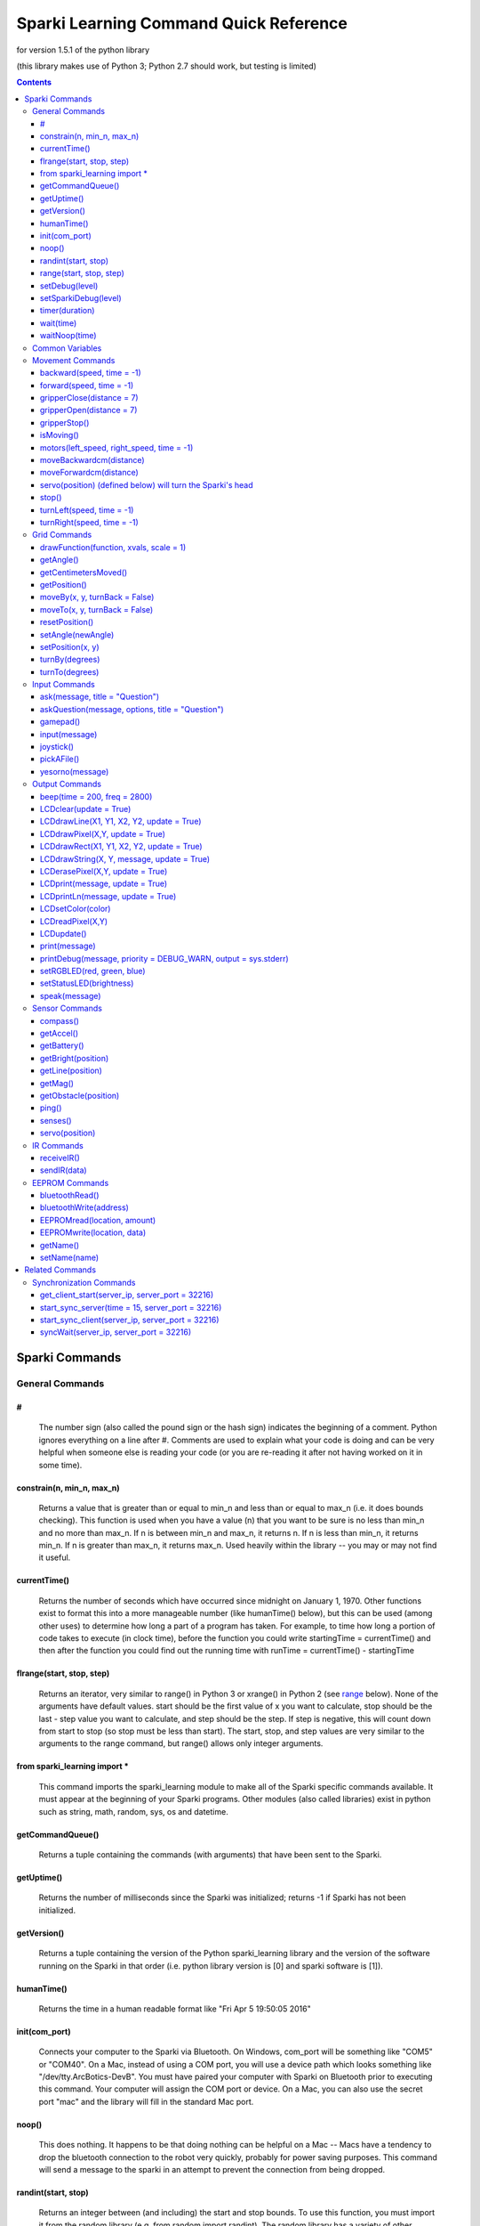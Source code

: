 ﻿======================================================
Sparki Learning Command Quick Reference
======================================================

for version 1.5.1 of the python library

(this library makes use of Python 3; Python 2.7 should work, but testing is limited)

.. contents:: Contents


Sparki Commands
===================================


General Commands
-----------------------------------



#
~~~~~~~~~~~~~~~~~~~~~~~~~~~~~~~~~~~
	The number sign (also called the pound sign or the hash sign) indicates the beginning of a comment. Python ignores everything on a line after #. Comments are used to explain what your code is doing and can be very helpful when someone else is reading your code (or you are re-reading it after not having worked on it in some time).

	

constrain(n, min_n, max_n)
~~~~~~~~~~~~~~~~~~~~~~~~~~~~~~~~~~~
	Returns a value that is greater than or equal to min_n and less than or equal to max_n (i.e. it does bounds checking). This function is used when you have a value (n) that you want to be sure is no less than min_n and no more than max_n. If n is between min_n and max_n, it returns n. If n is less than min_n, it returns min_n. If n is greater than max_n, it returns max_n. Used heavily within the library -- you may or may not find it useful.

	

currentTime()
~~~~~~~~~~~~~~~~~~~~~~~~~~~~~~~~~~~
	Returns the number of seconds which have occurred since midnight on January 1, 1970. Other functions exist to format this into a more manageable number (like humanTime() below), but this can be used (among other uses) to determine how long a part of a program has taken. For example, to time how long a portion of code takes to execute (in clock time), before the function you could write startingTime = currentTime() and then after the function you could find out the running time with runTime = currentTime() - startingTime



flrange(start, stop, step)
~~~~~~~~~~~~~~~~~~~~~~~~~~~~~~~~~~~
	Returns an iterator, very similar to range() in Python 3 or xrange() in Python 2 (see range_ below). None of the arguments have default values. start should be the first value of x you want to calculate, stop should be the last - step value you want to calculate, and step should be the step. If step is negative, this will count down from start to stop (so stop must be less than start). The start, stop, and step values are very similar to the arguments to the range command, but range() allows only integer arguments.


	
from sparki_learning import *
~~~~~~~~~~~~~~~~~~~~~~~~~~~~~~~~~~~
	This command imports the sparki_learning module to make all of the Sparki specific commands available. It must appear at the beginning of your Sparki programs. Other modules (also called libraries) exist in python such as string, math, random, sys, os and datetime. 



getCommandQueue()
~~~~~~~~~~~~~~~~~~~~~~~~~~~~~~~~~~~
	Returns a tuple containing the commands (with arguments) that have been sent to the Sparki.



getUptime()
~~~~~~~~~~~~~~~~~~~~~~~~~~~~~~~~~~~
	Returns the number of milliseconds since the Sparki was initialized; returns -1 if Sparki has not been initialized.



getVersion()
~~~~~~~~~~~~~~~~~~~~~~~~~~~~~~~~~~~
	Returns a tuple containing the version of the Python sparki_learning library and the version of the software running on the Sparki in that order (i.e. python library version is [0] and sparki software is [1]).



humanTime()
~~~~~~~~~~~~~~~~~~~~~~~~~~~~~~~~~~~
	Returns the time in a human readable format like "Fri Apr 5 19:50:05 2016"



init(com_port)
~~~~~~~~~~~~~~~~~~~~~~~~~~~~~~~~~~~
	Connects your computer to the Sparki via Bluetooth. On Windows, com_port will be something like "COM5" or "COM40". On a Mac, instead of using a COM port, you will use a device path which looks something like "/dev/tty.ArcBotics-DevB". You must have paired your computer with Sparki on Bluetooth prior to executing this command. Your computer will assign the COM port or device. On a Mac, you can also use the secret port "mac" and the library will fill in the standard Mac port.

	
	
noop()
~~~~~~~~~~~~~~~~~~~~~~~~~~~~~~~~~~~
	This does nothing. It happens to be that doing nothing can be helpful on a Mac -- Macs have a tendency to drop the bluetooth connection to the robot very quickly, probably for power saving purposes. This command will send a message to the sparki in an attempt to prevent the connection from being dropped. 



randint(start, stop)
~~~~~~~~~~~~~~~~~~~~~~~~~~~~~~~~~~~
	Returns an integer between (and including) the start and stop bounds. To use this function, you must import it from the random library (e.g. from random import randint). The random library has a variety of other functions to generate (semi-)random numbers. Full documentation may be found at https://docs.python.org/3/library/random.html

.. _range:

range(start, stop, step)
~~~~~~~~~~~~~~~~~~~~~~~~~~~~~~~~~~~
	Returns a list of integers from start to stop by step. start is the number at which the range begins. The range ends one value before stop. The range counts by step. For example, if step is 2, range counts by twos. start and step are optional. start defaults to 0 and step defaults to 1. This command is built in to Python, with full documentation at https://docs.python.org/3/library/stdtypes.html#typesseq-range . In Python 2, you should use the xrange() function instead with full documentation at https://docs.python.org/2.7/library/functions.html#xrange



setDebug(level)
~~~~~~~~~~~~~~~~~~~~~~~~~~~~~~~~~~~
	Sets the level of debug output for the python library. Possible values (from least verbose to most verbose) are DEBUG_ALWAYS, DEBUG_CRITICAL, DEBUG_ERROR, DEBUG_WARN, DEBUG_INFO, DEBUG_DEBUG. The DEBUG levels are constant integer values defined in the sparki_learning library. The default is DEBUG_WARN, which is a fairly sane level of verbosity. DEBUG_INFO will give a message each time a function is entered. DEBUG_DEBUG will output all messages to and from the robot as well. 



setSparkiDebug(level)
~~~~~~~~~~~~~~~~~~~~~~~~~~~~~~~~~~~
	Sets the level of debug output for the Sparki itself library. The SPARKI_DEBUGS capability must be set to True (and it is False for all "standard" versions of the Sparki library to save memory on the Sparki). Possible values (from least verbose to most verbose) are DEBUG_ALWAYS, DEBUG_CRITICAL, DEBUG_ERROR, DEBUG_WARN, DEBUG_INFO, DEBUG_DEBUG. The DEBUG levels are constant integer values defined in the sparki_learning library. The default is DEBUG_WARN, which is a fairly sane level of verbosity. Messages will be displayed on the Sparki's LCD. You probably never will use this function.


	
	
timer(duration)
~~~~~~~~~~~~~~~~~~~~~~~~~~~~~~~~~~~
	Generator which returns (yields) the amount of time which has passed since it was first called. Ends when the time of the original call plus the duration is greater than the current time. In practice, this function is usually used to create a for loop which executes for duration. (e.g. for x in timer(120): [insert code you want to run for 120 seconds])


	
wait(time)
~~~~~~~~~~~~~~~~~~~~~~~~~~~~~~~~~~~
	Waits time seconds before moving to the next command.

	

waitNoop(time)
~~~~~~~~~~~~~~~~~~~~~~~~~~~~~~~~~~~
	Waits time seconds before moving to the next command, and sends noops to the robot every second in order to prevent a timeout. On a Mac, this may be a better command to use than wait, but it will also be less accurate as to the amount of time waited.



Common Variables
-----------------------------------
Several commands in the myro module use variables for speed and time, including motors(), forward(), backward(), turnLeft(), and turnRight(). wait() makes use only of time. message is used for output and some input functions. file is used for reading data from files and saving data to them.

.. _distance:

distance - a float number of centimeters.

.. _file:

file - a string value containing an absolute path to a file, or a relative path from the directory where IDLE resides. An absolute path on Windows looks like "C:\\Music\\musicfile.wav" and on Mac looks like "/home/music/musicfile.wav". Even on Windows, the backslashes may appear as front slashes. 

.. _message:

message - a value to be output such as a literal string like "Hello, World", a variable, or a combination. If you want message to be a literal string, remember to enclose the string in quotation marks. If you are combining a string plus a numeric value, you need to convert the numeric value to a string using the str() function. For example, if count were a variable which holds the iteration number of a loop, message could be "I am on iteration number " + str(count). In the two special cases of `print(message)`_ and `speak(message)`_, message may actually be multiple arguments instead of a string. That is, in the case of those two functions only, you can do something like print("Hello", 2, "you") or speak("Hello", 2, "you").

.. _speed:

speed - a value between -1 and 1. Any value less than -1 will be made -1; any value more than 1 will be made 1. A value of 1 means to turn the wheels at full power. A value of -1 means to turn the wheels in the opposite direction at full power. Decimal values mean to use proportionately less than full power (so .5 is half power).

.. _time:

time - the time in seconds to perform the action. Fractional values will perform for fractional seconds. A value of -1 means to perform the action forever. If time is optional for a command, the value defaults to -1 (meaning that if you omit time, the robot performs the command until you tell it to `stop()`_).




Movement Commands
-----------------------------------
In addition to the below, the `Grid Commands`_ also move the robot.


backward(speed, time = -1)
~~~~~~~~~~~~~~~~~~~~~~~~~~~~~~~~~~~
	Move the robot backward at speed_ speed for time_ seconds. time is optional and may be omitted. See the section on `Common Variables`_ for an explanation of speed and time.



forward(speed, time = -1)
~~~~~~~~~~~~~~~~~~~~~~~~~~~~~~~~~~~
	Move the robot forward at speed_ speed for time_ seconds. time is optional and may be omitted. See the section on `Common Variables`_ for an explanation of speed and time.



gripperClose(distance = 7)
~~~~~~~~~~~~~~~~~~~~~~~~~~~~~~~~~~~
	Closes the gripper on the robot distance_ centimeters. distance is optional and may be omitted -- if omitted, the gripper will be totally closed. 



gripperOpen(distance = 7)
~~~~~~~~~~~~~~~~~~~~~~~~~~~~~~~~~~~
	Opens the gripper on the robot distance_ centimeters. distance is optional and may be omitted -- if omitted, the gripper will be totally opened. 



gripperStop()
~~~~~~~~~~~~~~~~~~~~~~~~~~~~~~~~~~~
	Stops the gripper motor. 



isMoving()
~~~~~~~~~~~~~~~~~~~~~~~~~~~~~~~~~~~
	Returns True if the Python library thinks the Sparki's wheel motors are turning. Note that this is a guess and errors or connection problems could throw this off.



motors(left_speed, right_speed, time = -1)
~~~~~~~~~~~~~~~~~~~~~~~~~~~~~~~~~~~~~~~~~~~~~~~~~~~
	Starts the robot's wheel motors. The left wheel will move at left_speed. The right wheel will move at right_speed. The wheels will move for time_ seconds. time is optional and may be omitted. left_speed and right_speed are speed_ variables, and time is a time_ variable, as defined in the section on `Common Variables`_.



moveBackwardcm(distance)
~~~~~~~~~~~~~~~~~~~~~~~~~~~~~~~~~~~
	Moves the robot backward distance_ centimeters. 



moveForwardcm(distance)
~~~~~~~~~~~~~~~~~~~~~~~~~~~~~~~~~~~
	Moves the robot backward distance_ centimeters. 

	
`servo(position)`_ (defined below) will turn the Sparki's head
~~~~~~~~~~~~~~~~~~~~~~~~~~~~~~~~~~~~~~~~~~~~~~~~~~~~~~~~~~~~~~~~~~~~~~~~~


stop()
~~~~~~~~~~~~~~~~~~~~~~~~~~~~~~~~~~~
	Stops the robot's motors immediately. Only necessary if the robot is presently in motion (e.g. for the motors() or move() commands).



turnLeft(speed, time = -1)
~~~~~~~~~~~~~~~~~~~~~~~~~~~~~~~~~~~
	Turn the robot left at speed_ speed for time_ seconds. time is optional and may be omitted. See the section on `Common Variables`_ for an explanation of speed and time.



turnRight(speed, time = -1)
~~~~~~~~~~~~~~~~~~~~~~~~~~~~~~~~~~~
	Turn the robot right at speed_ speed for time_ seconds. time is optional and may be omitted. See the section on `Common Variables`_ for an explanation of speed and time.




Grid Commands
-----------------------------------
The grid commands implement a pseudo-coordinate plane for use with the Sparki. When you turn the robot on, the robot is assumed to be a 0,0 and facing the positive direction on the y axis. You can use the moveTo() commands to move to a specific point on the grid. Each integer position on the grid is 1cm from the next or previous integer position. For example, 0,1 would be 1cm forward from the starting position of the robot. The robot only updates its grid position when using the grid commands. For example, if you used forward(1,1), that would not update the grid position. If you want to ensure the robot stays somewhere on the grid, only use grid movement commands. If you don't care about the grid position, mixing commands is perfectly fine!



drawFunction(function, xvals, scale = 1)
~~~~~~~~~~~~~~~~~~~~~~~~~~~~~~~~~~~~~~~~~~~~~~~~~~~
	This is a complicated function. drawFunction() draws the function given by the function argument on the coordinate plane. The function argument should be a lambda function. The lambda function given should return the value of the y coordinate given the x. For example, lambda x: x**2 given as the function would graph y=x2. xvals should be an iterator of the values of x you want to use. You may find the flrange() function helpful. For example, drawFunction( lambda x: math.sin(x), flrange(-2, 2.1, .1) ) would draw the sin x from -2 to 2 going a tenth at a time. scale increases the size of the drawing for visibility. 



getAngle()
~~~~~~~~~~~~~~~~~~~~~~~~~~~~~~~~~~~
	Return the number of degrees that Sparki has turned using the turnBy() command, or since setAngle() was last called. turnRight(), turnLeft() and motors() do not update the angle. Increases on positive angle turns and decreases on negative angle turns.



getCentimetersMoved()
~~~~~~~~~~~~~~~~~~~~~~~~~~~~~~~~~~~
	Returns the float number of centimeters Sparki has moved using moveForwardcm(), moveBackwardcm(), and the grid commands. Always increases.
	


getPosition()
~~~~~~~~~~~~~~~~~~~~~~~~~~~~~~~~~~~
	Return Sparki's current position on the grid as a list. The x position is the first element of the list (i.e. [0]) and the y position is the second element of the list (i.e. [1]).



moveBy(x, y, turnBack = False)
~~~~~~~~~~~~~~~~~~~~~~~~~~~~~~~~~~~
	Move the robot to grid position x, y as though the current position were 0,0. For example, if the robot is at 3,4, moveBy(1,1) would move Sparki to 4,5. If turnBack is True (not the default), the robot will turn back to the heading it was on prior to the command.



moveTo(x, y, turnBack = False)
~~~~~~~~~~~~~~~~~~~~~~~~~~~~~~~~~~~
	Move the robot to grid position x, y. If turnBack is True (not the default), the robot will turn back to the heading it was on prior to the command.



resetPosition()
~~~~~~~~~~~~~~~~~~~~~~~~~~~~~~~~~~~
	Sets Sparki's current position on the grid to 0,0 and its angle to 0. The same as calling setAngle(0) and setPosition(0,0). Does not move the robot.



setAngle(newAngle)
~~~~~~~~~~~~~~~~~~~~~~~~~~~~~~~~~~~
	Sets the number of degrees that Sparki has turned, which is used by moveBy() and moveTo(). When Sparki is initialized, the angle is 0, so to reset the angle as though the robot were just turned on, use setAngle(0). newAngle defaults to 0. turnRight(), turnLeft() and motors() do not update the angle. Does not move Sparki - if you want to turn to an angle relative to the robot's starting position, use turnTo(); if you want to turn to an angle relative to the robot's current position, use turnBy() 



setPosition(x, y)
~~~~~~~~~~~~~~~~~~~~~~~~~~~~~~~~~~~
	Sets Sparki's current position on the grid. Does not move the robot.



turnBy(degrees)
~~~~~~~~~~~~~~~~~~~~~~~~~~~~~~~~~~~
	Turns the robot by a number of degrees. degrees can be any number. A negative degrees turns the robot left (counterclockwise). A positive degrees turns the robot right (clockwise). Note that this behavior is different than the Myro library - for the Myro library, a negative value turns right (clockwise).



turnTo(degrees)
~~~~~~~~~~~~~~~~~~~~~~~~~~~~~~~~~~~
	Turns the robot to the specified heading relative to the value returned by getAngle(). degrees can be any number greater than or equal to 0 and less than 360. A value greater than or equal to 360 or less than 0 will be wrapped around. When the robot is initialized, that heading is defined as 0.




Input Commands
-----------------------------------
Several of the commands (ask(), askQuestion(), joystick(), pickAFile() and yesorno()) will create GUI windows if tkinter is available. If it is not, the library will fall back to pure text.



ask(message, title = "Question")
~~~~~~~~~~~~~~~~~~~~~~~~~~~~~~~~~~~
	Creates window with message. User is allowed to input a response. Returns the user's response. See the section on Common Variables for an explanation of message. title is optional and defaults to "Question". (Note that if this appears to do nothing, the window with the output may be hidden behind other windows.)



askQuestion(message, options, title = "Question")
~~~~~~~~~~~~~~~~~~~~~~~~~~~~~~~~~~~~~~~~~~~~~~~~~~~
	Creates window with message, with buttons labeled with options. options must be a list of strings. Returns the user's response. See the section on Common Variables for an explanation of message. Loops until user gives a value in options. title is optional and defaults to "Question". (Note that if this appears to do nothing, the window with the output may be hidden behind other windows.)



gamepad()
~~~~~~~~~~~~~~~~~~~~~~~~~~~~~~~~~~~
	Control Sparki using the remote control. The Sparki will not accept commands while it is under remote control. Press + or - on the remote to end remote control.



input(message)
~~~~~~~~~~~~~~~~~~~~~~~~~~~~~~~~~~~
	Prints message to the shell. User is allowed to input a response. Returns the user's response. See the section on Common Variables for an explanation of message. This command is built in to Python.  The full documentation is available at python.org at https://docs.python.org/3/library/functions.html#input 



joystick()
~~~~~~~~~~~~~~~~~~~~~~~~~~~~~~~~~~~
	Control Sparki using a GUI window. Allows movement and opening and closing of the gripper. (Note that if this appears to do nothing, the window with the output may be hidden behind other windows.)



pickAFile()
~~~~~~~~~~~~~~~~~~~~~~~~~~~~~~~~~~~
	Creates window with a file dialog so that the user can pick a file. Might be useful for reading from or saving to a file.



yesorno(message)
~~~~~~~~~~~~~~~~~~~~~~~~~~~~~~~~~~~
	Creates window with message, with buttons labeled with "yes" and "no". Returns the user's response (which will be either "yes" or "no"). See the section on Common Variables for an explanation of message.




Output Commands
-----------------------------------



beep(time = 200, freq = 2800)
~~~~~~~~~~~~~~~~~~~~~~~~~~~~~~~~~~~
	Plays a tone at freq for time milliseconds through the Sparki. Both are optional (freq defaults to 2800 and time to 200). A list of common frequencies can be found at http://en.wikipedia.org/wiki/Piano_key_frequencies. 



LCDclear(update = True)
~~~~~~~~~~~~~~~~~~~~~~~~~~~~~~~~~~~
	Clears (makes blank) Sparki's LCD. Note that you must call LCDupdate() to display the message once it's printed if you set update to False.



LCDdrawLine(X1, Y1, X2, Y2, update = True)
~~~~~~~~~~~~~~~~~~~~~~~~~~~~~~~~~~~~~~~~~~~~~~~~~~~
	Draws a line from X1, Y1 to X2, Y2 on the LCD. The X coordinates can be from 0 to 127. The Y coordinates can be from 0 to 63. Note that you must call LCDupdate() to display the line once it's drawn if you set update to False.



LCDdrawPixel(X,Y, update = True)
~~~~~~~~~~~~~~~~~~~~~~~~~~~~~~~~~~~
	Draws the pixel at X, Y on the LCD. The X coordinate can be from 0 to 127. The Y coordinate can be from 0 to 63. Note that you must call LCDupdate() to display the dot once it's drawn if you set update to False.



LCDdrawRect(X1, Y1, X2, Y2, update = True)
~~~~~~~~~~~~~~~~~~~~~~~~~~~~~~~~~~~~~~~~~~~~~~~~~~~
	Draws a rectangle having opposite corners at X1, Y1 and X2, Y2 on the LCD. The X coordinates can be from 0 to 127. The Y coordinates can be from 0 to 63. Note that you must call LCDupdate() to display the line once it's drawn if you set update to False.



LCDdrawString(X, Y, message, update = True)
~~~~~~~~~~~~~~~~~~~~~~~~~~~~~~~~~~~~~~~~~~~~~~~~~~~
	Prints message to the LCD on the back of Sparki at the X, Y coordinate given. X is the pixel to begin the drawing -- can be from 0 to 121. Y is the line to begin the drawing -- can be from 0 to 7. Note that you must call LCDupdate() to display the message once it's printed if you set update to False.



LCDerasePixel(X,Y, update = True)
~~~~~~~~~~~~~~~~~~~~~~~~~~~~~~~~~~~
	Erases the pixel at X, Y on the LCD. The X coordinate can be from 0 to 127. The Y coordinate can be from 0 to 63. Note that you must call LCDupdate() to display the dot once it's drawn if you set update to False.


	
LCDprint(message, update = True)
~~~~~~~~~~~~~~~~~~~~~~~~~~~~~~~~~~~
	Prints message to the LCD on the back of Sparki. See the section on Common Variables for an explanation of message. Note that you must call LCDupdate() to display the message once it's printed if you set update to False.



LCDprintLn(message, update = True)
~~~~~~~~~~~~~~~~~~~~~~~~~~~~~~~~~~~
	Prints message to the LCD on the back of Sparki, and go to the next line. See the section on Common Variables for an explanation of message. Note that you must call LCDupdate() to display the message once it's printed if you set update to False.



LCDsetColor(color)
~~~~~~~~~~~~~~~~~~~~~~~~~~~~~~~~~~~
	Sets the drawing color of the LCD command. Can be used to erase previously drawn things. color of 0 is black, and that's how it starts. color of 1 is white, and would erase things that are black.



LCDreadPixel(X,Y)
~~~~~~~~~~~~~~~~~~~~~~~~~~~~~~~~~~~
	Returns True if the color of the pixel at X, Y on the LCD is black; otherwise returns False. The X coordinate can be from 0 to 127. The Y coordinate can be from 0 to 63.



LCDupdate()
~~~~~~~~~~~~~~~~~~~~~~~~~~~~~~~~~~~
	Updates the Sparki's LCD with anything new you've printed to it since the last update.



print(message)
~~~~~~~~~~~~~~~~~~~~~~~~~~~~~~~~~~~
	Prints message to the computer screen. See the section on Common Variables for an explanation of message. print() is built in to Python and has other useful options, but they go beyond what you're likely to encounter routinely. The full documentation is available at python.org at https://docs.python.org/3/library/functions.html#print


	
printDebug(message, priority = DEBUG_WARN, output = sys.stderr)
~~~~~~~~~~~~~~~~~~~~~~~~~~~~~~~~~~~~~~~~~~~~~~~~~~~~~~~~~~~~~~~~~~~~~~
	Prints message to output if the current debug level (set by `setDebug(level)`_ and defaulting to DEBUG_WARN) is greater than or equal to priority. output defaults to standard error. Included for convenience of writing your own functions. message must be a string (i.e. message does not accept multiple arguments like speak or print).
	

	
setRGBLED(red, green, blue)
~~~~~~~~~~~~~~~~~~~~~~~~~~~~~~~~~~~
	Sets the RGB LED to red, green, blue, where each value is a number from 0 to 100. For example, [100, 0, 0] would turn the light fully red, [0, 100, 0] would be fully green, and [0, 0, 100] would be fully blue. The values can be mixed to make most colors. Hardware limitations prevent this function from working to its full capability. The LED simply cannot display all values, and in particular cannot display values where red is equal to the other values. If you want to display "white", Arcbotics recommends values of 60,100,90 -- the library contains suggested values for other colors in the setRGBLED function code.



setStatusLED(brightness)
~~~~~~~~~~~~~~~~~~~~~~~~~~~~~~~~~~~
	Sets the status LED to brightness, where brightness is a number from 0 to 100. For the "standard" versions of the Sparki software, the status LED is illuminated when the robot is processing a command, and turned off when it is not, so this is of limited use.


	
speak(message)
~~~~~~~~~~~~~~~~~~~~~~~~~~~~~~~~~~~
	Speaks the given message. Can be given an argument like print -- e.g. speak("Hello", 2, "you") should work as well as speak("Hello to you"). *Relies on operating system features, not python -- only implemented for Mac and Windows.* On Windows, this command may create a window which is open briefly during the actual speech. The speak function is implemented with a hack and may be unreliable.




Sensor Commands
-----------------------------------



compass()
~~~~~~~~~~~~~~~~~~~~~~~~~~~~~~~~~~~
	Returns Sparki's current compass heading. *Inaccurate*



getAccel()
~~~~~~~~~~~~~~~~~~~~~~~~~~~~~~~~~~~
	Returns the current values of Sparki's 3 accelerometers in a list. Accelerometers measure acceleration (primarily due to gravity) and can tell you the orientation of Sparki. The library includes convenience functions getAccelX(), getAccelY(), and getAccelZ() if you only want one sensor value. 



getBattery()
~~~~~~~~~~~~~~~~~~~~~~~~~~~~~~~~~~~
	**depricated due to inaccuracies in 1.5.1 -- always returns -1**. Returns the current voltage of Sparki's batteries. ArcBotics reports that the underlying system call is unreliable, and as such any value returned by this function is suspect (a value < 2 should always be disregarded). If it is working, anything below around 4 is low. Should be just below 6 with new batteries.



getBright(position)
~~~~~~~~~~~~~~~~~~~~~~~~~~~~~~~~~~~
	Returns the brightness value in front of the robot from position. A higher number indicates more light. position is the literal string "left", "center", or "right" (or the number 0 for "left", 1 for "center", or 2 for "right"). position may be omitted, in which case this returns a list of three values representing the "left", "center", and "right" sensors.



getLine(position)
~~~~~~~~~~~~~~~~~~~~~~~~~~~~~~~~~~~
	Returns the value of the line sensor in position. The sensor is actually testing the reflection of an infrared light, and is only accurate with a high amount of contrast (e.g. a black line on a white surface). position may be any number 0 through 4: 0 is the line sensor on the left edge, 1 is the left middle, 2 is the middle, 3 is the right middle, and 4 is the left edge. position may be omitted, in which case getLine() returns a list of five values representing all line sensors.



getMag()
~~~~~~~~~~~~~~~~~~~~~~~~~~~~~~~~~~~
	Returns the current values of Sparki's 3 magnetometers in a list. Magnetometers measure magnetic fields around the robot. The library includes convenience functions getMagX(), getMagY(), and getMagZ() if you only want one sensor value. 



getObstacle(position)
~~~~~~~~~~~~~~~~~~~~~~~~~~~~~~~~~~~
	Returns a number which is the number of centimeters the Sparki believes the closest object is. position is the literal string "left", "center", or "right" (or the number of degrees you want to turn the servo – see the servo command for more information). position may be omitted, in which case getObstacle() returns a list of three values representing the "left", "center", and "right" values.



ping()
~~~~~~~~~~~~~~~~~~~~~~~~~~~~~~~~~~~
	Returns the number of centimeters to the closest object directly in front of Sparki's head. You can turn the head with servo(position) and then get a distance with ping(). 



senses()
~~~~~~~~~~~~~~~~~~~~~~~~~~~~~~~~~~~
	Displays a window with (or prints out) data from all of the sensors on Sparki. By default, it updates every two seconds. Program execution is paused while the window is displayed. If tkinter is not available, no window will be displayed, but the status of the sensors will be output in text. (Note that if this appears to do nothing, the window with the output may be hidden behind other windows.)



servo(position)
~~~~~~~~~~~~~~~~~~~~~~~~~~~~~~~~~~~
	Turns the servo (sparki's head) to position. position is a number between -90 and 90, where -90 is directly to the left, 0 is straight ahead, and 90 is directly to the right. 
	


	
IR Commands
-----------------------------------



receiveIR()
~~~~~~~~~~~~~~~~~~~~~~~~~~~~~~~~~~~
	Returns an int received from the IR sensor on the front of the Sparki. You can then convert this int to a more meaningful piece of information. Returns a -1 if no data is available *Not well tested*



sendIR(data)
~~~~~~~~~~~~~~~~~~~~~~~~~~~~~~~~~~~
	Sends the int data via the IR emitter on the front of the Sparki. *Not well tested*


	
	
EEPROM Commands
-----------------------------------
The EEPROM is non-volatile (long-term) storage located on the processor on Sparki (the processor is the chip labeled ATMEGA32U4). The ATMEGA32U4 has 1024 bytes of EEPROM. We use this primarily to store the name of the Sparki (at byte 20), but you can use it to store other stuff. These commands allow you to read and write from the EEPROM.



bluetoothRead()
~~~~~~~~~~~~~~~~~~~~~~~~~~~~~~~~~~~
	Returns the bluetooth address of the Sparki *if* it has been previously stored on the robot. The address must be written to byte 80 in the EEPROM using either `EEPROMwrite(location, data)`_ or preferably `bluetoothWrite(address)`_.



bluetoothWrite(address)
~~~~~~~~~~~~~~~~~~~~~~~~~~~~~~~~~~~
	Writes the bluetooth address to the EEPROM. address must be a properly formatted bluetooth address (i.e. it must be six pairs of hexidecimal numbers separated by either - or :). The method of determining your address varies on your operating system. 



EEPROMread(location, amount)
~~~~~~~~~~~~~~~~~~~~~~~~~~~~~~~~~~~
	Reads amount bytes of data at location in the EEPROM. location must be greater than or equal to 0 and less than 1024. Note that it is likely that there's nothing interesting at a particular location unless you've put it there.



EEPROMwrite(location, data)
~~~~~~~~~~~~~~~~~~~~~~~~~~~~~~~~~~~
	Writes data to location in the EEPROM. location must be greater than or equal to 0 and less than 1024. The length of data plus the location must be less than 1024 (since the EEPROM stops at 1024). Be careful with writing data to the EEPROM, as you don't want to overwrite important things. As a general guideline, keep your writing location greater than 100. 



getName()
~~~~~~~~~~~~~~~~~~~~~~~~~~~~~~~~~~~
	Returns the name of the physical Sparki robot. Note that you must have set the name on each physical robot at least once prior to getting the name, or you'll get a garbage value.


	
setName(name)
~~~~~~~~~~~~~~~~~~~~~~~~~~~~~~~~~~~
	Sets the name of the physical Sparki robot. Note that you must have set the name on each physical robot at least once prior to getting the name, or you'll get a garbage value.


Related Commands
===================================
	
	
Synchronization Commands
-----------------------------------
The synchronization commands are provided to allow several computers to do something at the same time. In the case of sparki_learning, they are usually used to allow multiple computers to command their respective robots so that the robots can do things together (at the same time). One computer acts as the server, and all other computers act as the clients. The server is told how much time to wait, and then the server communicates that to any clients that connect to the server. When the time expires, the server and clients all return from the synchronization function. 



get_client_start(server_ip, server_port = 32216)
~~~~~~~~~~~~~~~~~~~~~~~~~~~~~~~~~~~~~~~~~~~~~~~~~~~
	Connects to a sync server returns the amount of time before the synchronization event should happen. server_ip should be the server's ip address (which is printed to the server's screen when the server calls start_sync_server()). server_port defaults to 32216 (the same as the server). server_port must be the same on the client and server.



start_sync_server(time = 15, server_port = 32216)
~~~~~~~~~~~~~~~~~~~~~~~~~~~~~~~~~~~~~~~~~~~~~~~~~~~
	Starts the sync server to execute the commands following after time seconds. Opens a network socket on the computer, so you may be asked if you want Python to be allowed to open and listen on a port. server_port defaults to port 32216. server_port must be the same on the client and server.


	
start_sync_client(server_ip, server_port = 32216)
~~~~~~~~~~~~~~~~~~~~~~~~~~~~~~~~~~~~~~~~~~~~~~~~~~~
	Connects to a sync server and executes the commands following after the period of time specified by the server. server_ip should be the server's ip address (which is printed to the server's screen when the server calls start_sync_server()). server_port defaults to 32216 (the same as the server). server_port must be the same on the client and server.



syncWait(server_ip, server_port = 32216)
~~~~~~~~~~~~~~~~~~~~~~~~~~~~~~~~~~~~~~~~~~~~~~~~~~~
	Wait for a time specified by a sync server over a network. Uses the `get_client_start(server_ip, server_port = 32216)`_ function above. 
